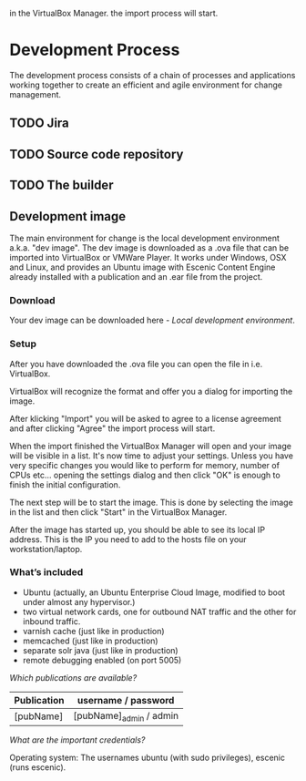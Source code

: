   in the VirtualBox Manager.
the import process will start.
* Development Process

The development process consists of a chain of processes and applications
working together to create an efficient and agile environment for change
management.  

** TODO Jira


** TODO Source code repository


** TODO The builder


** Development image

The main environment for change is the local development environment 
a.k.a. "dev image". The dev image is downloaded as a .ova file that 
can be imported into VirtualBox or VMWare Player. It works under 
Windows, OSX and Linux, and provides an Ubuntu image with Escenic 
Content Engine already installed with a publication and an .ear 
file from the project.

*** Download

Your dev image can be downloaded here - [[<%= trail_dev_image_uri %>][Local development environment]].

*** Setup

After you have downloaded the .ova file you can open the file in i.e. VirtualBox.
[[./graphics/development-process/01-download-image.png]]

VirtualBox will recognize the format and offer you a dialog for importing the image.
[[./graphics/development-process/02-import-image.png]]

After klicking "Import" you will be asked to agree to a license agreement and after clicking "Agree" the import process will start.
[[./graphics/development-process/03-agree-to-license.png]]
[[./graphics/development-process/04-wait-for-import.png]]

When the import finished the VirtualBox Manager will open and your image will be visible in a list. It's now time to adjust your settings. Unless you have very specific changes you would like to perform for memory, number of CPUs etc... opening the settings dialog and then click "OK" is enough to finish the initial configuration.
[[./graphics/development-process/05-adjust-settings.png]]
[[./graphics/development-process/06-apply-settings.png]]

The next step will be to start the image. This is done by selecting the image in the list and then click "Start" in the VirtualBox Manager.
[[./graphics/development-process/07-power-on.png]]

After the image has started up, you should be able to see its local IP address. This is the IP you need to add to the hosts file on your workstation/laptop.
[[./graphics/development-process/08-fetch-ip.png]]

*** What’s included

- Ubuntu (actually, an Ubuntu Enterprise Cloud Image, modified to boot under almost any hypervisor.)
- two virtual network cards, one for outbound NAT traffic and the other for inbound traffic.
- varnish cache (just like in production)
- memcached (just like in production)
- separate solr java (just like in production)
- remote debugging enabled (on port 5005)

/Which publications are available?/
|-----------------+------------------------------------|
| Publication     | username / password                |
|-----------------+------------------------------------|
| [pubName]       | [pubName]_admin / admin            |
|-----------------+------------------------------------|

/What are the important credentials?/

Operating system: The usernames ubuntu (with sudo privileges), escenic (runs escenic).


